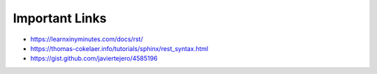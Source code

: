 
Important Links
===============
- https://learnxinyminutes.com/docs/rst/
- https://thomas-cokelaer.info/tutorials/sphinx/rest_syntax.html
- https://gist.github.com/javiertejero/4585196
